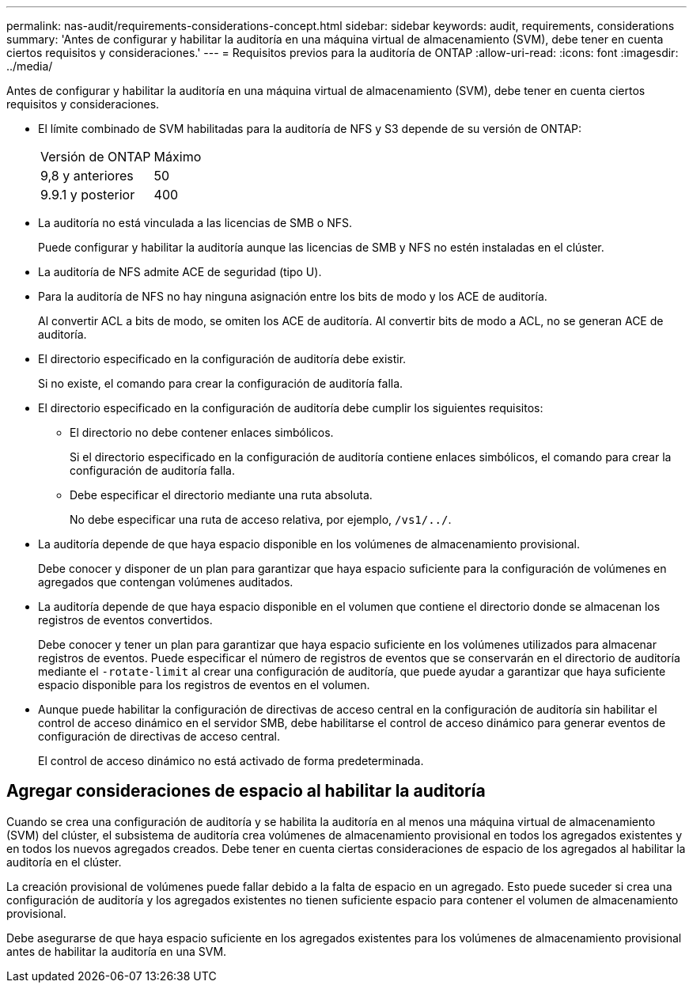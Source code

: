 ---
permalink: nas-audit/requirements-considerations-concept.html 
sidebar: sidebar 
keywords: audit, requirements, considerations 
summary: 'Antes de configurar y habilitar la auditoría en una máquina virtual de almacenamiento (SVM), debe tener en cuenta ciertos requisitos y consideraciones.' 
---
= Requisitos previos para la auditoría de ONTAP
:allow-uri-read: 
:icons: font
:imagesdir: ../media/


[role="lead"]
Antes de configurar y habilitar la auditoría en una máquina virtual de almacenamiento (SVM), debe tener en cuenta ciertos requisitos y consideraciones.

* El límite combinado de SVM habilitadas para la auditoría de NFS y S3 depende de su versión de ONTAP:
+
|===


| Versión de ONTAP | Máximo 


| 9,8 y anteriores | 50 


| 9.9.1 y posterior | 400 
|===
* La auditoría no está vinculada a las licencias de SMB o NFS.
+
Puede configurar y habilitar la auditoría aunque las licencias de SMB y NFS no estén instaladas en el clúster.

* La auditoría de NFS admite ACE de seguridad (tipo U).
* Para la auditoría de NFS no hay ninguna asignación entre los bits de modo y los ACE de auditoría.
+
Al convertir ACL a bits de modo, se omiten los ACE de auditoría. Al convertir bits de modo a ACL, no se generan ACE de auditoría.

* El directorio especificado en la configuración de auditoría debe existir.
+
Si no existe, el comando para crear la configuración de auditoría falla.

* El directorio especificado en la configuración de auditoría debe cumplir los siguientes requisitos:
+
** El directorio no debe contener enlaces simbólicos.
+
Si el directorio especificado en la configuración de auditoría contiene enlaces simbólicos, el comando para crear la configuración de auditoría falla.

** Debe especificar el directorio mediante una ruta absoluta.
+
No debe especificar una ruta de acceso relativa, por ejemplo, `/vs1/../`.



* La auditoría depende de que haya espacio disponible en los volúmenes de almacenamiento provisional.
+
Debe conocer y disponer de un plan para garantizar que haya espacio suficiente para la configuración de volúmenes en agregados que contengan volúmenes auditados.

* La auditoría depende de que haya espacio disponible en el volumen que contiene el directorio donde se almacenan los registros de eventos convertidos.
+
Debe conocer y tener un plan para garantizar que haya espacio suficiente en los volúmenes utilizados para almacenar registros de eventos. Puede especificar el número de registros de eventos que se conservarán en el directorio de auditoría mediante el `-rotate-limit` al crear una configuración de auditoría, que puede ayudar a garantizar que haya suficiente espacio disponible para los registros de eventos en el volumen.

* Aunque puede habilitar la configuración de directivas de acceso central en la configuración de auditoría sin habilitar el control de acceso dinámico en el servidor SMB, debe habilitarse el control de acceso dinámico para generar eventos de configuración de directivas de acceso central.
+
El control de acceso dinámico no está activado de forma predeterminada.





== Agregar consideraciones de espacio al habilitar la auditoría

Cuando se crea una configuración de auditoría y se habilita la auditoría en al menos una máquina virtual de almacenamiento (SVM) del clúster, el subsistema de auditoría crea volúmenes de almacenamiento provisional en todos los agregados existentes y en todos los nuevos agregados creados. Debe tener en cuenta ciertas consideraciones de espacio de los agregados al habilitar la auditoría en el clúster.

La creación provisional de volúmenes puede fallar debido a la falta de espacio en un agregado. Esto puede suceder si crea una configuración de auditoría y los agregados existentes no tienen suficiente espacio para contener el volumen de almacenamiento provisional.

Debe asegurarse de que haya espacio suficiente en los agregados existentes para los volúmenes de almacenamiento provisional antes de habilitar la auditoría en una SVM.
